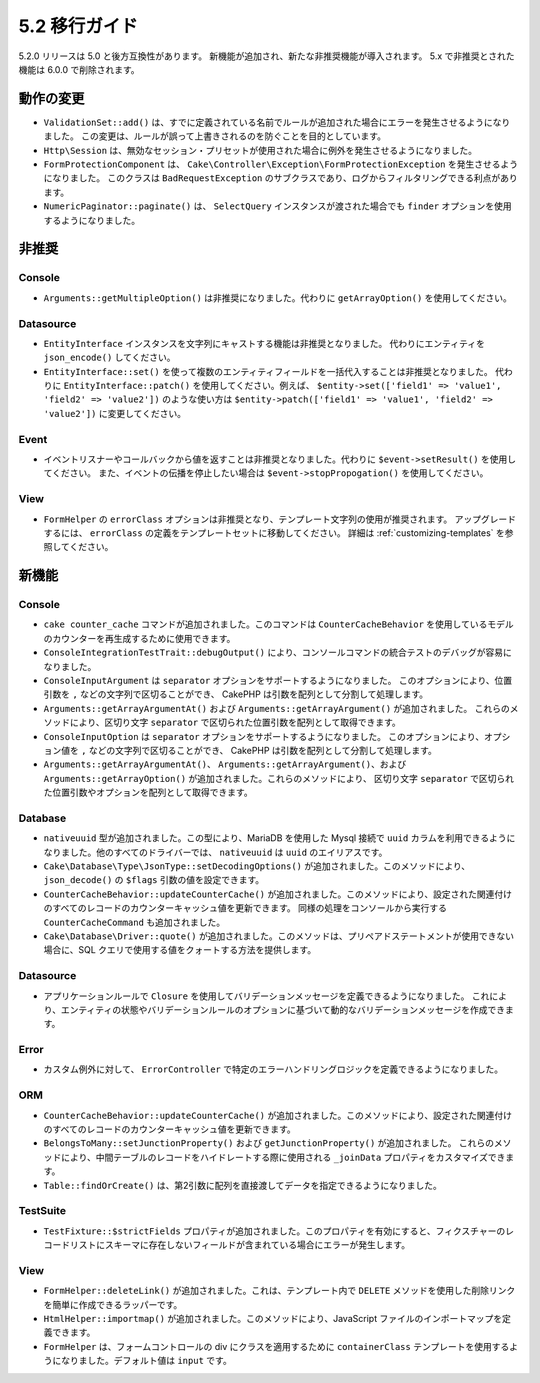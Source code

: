 5.2 移行ガイド
###################

5.2.0 リリースは 5.0 と後方互換性があります。
新機能が追加され、新たな非推奨機能が導入されます。
5.x で非推奨とされた機能は 6.0.0 で削除されます。

動作の変更
================

- ``ValidationSet::add()`` は、すでに定義されている名前でルールが追加された場合にエラーを発生させるようになりました。
  この変更は、ルールが誤って上書きされるのを防ぐことを目的としています。
- ``Http\Session`` は、無効なセッション・プリセットが使用された場合に例外を発生させるようになりました。
- ``FormProtectionComponent`` は、 ``Cake\Controller\Exception\FormProtectionException`` を発生させるようになりました。
  このクラスは ``BadRequestException`` のサブクラスであり、ログからフィルタリングできる利点があります。
- ``NumericPaginator::paginate()`` は、 ``SelectQuery`` インスタンスが渡された場合でも ``finder`` オプションを使用するようになりました。

非推奨
============

Console
-------

- ``Arguments::getMultipleOption()`` は非推奨になりました。代わりに ``getArrayOption()`` を使用してください。

Datasource
----------

- ``EntityInterface`` インスタンスを文字列にキャストする機能は非推奨となりました。
  代わりにエンティティを ``json_encode()`` してください。

- ``EntityInterface::set()`` を使って複数のエンティティフィールドを一括代入することは非推奨となりました。
  代わりに ``EntityInterface::patch()`` を使用してください。例えば、
  ``$entity->set(['field1' => 'value1', 'field2' => 'value2'])`` のような使い方は
  ``$entity->patch(['field1' => 'value1', 'field2' => 'value2'])`` に変更してください。

Event
-----

- イベントリスナーやコールバックから値を返すことは非推奨となりました。代わりに ``$event->setResult()`` を使用してください。
  また、イベントの伝播を停止したい場合は ``$event->stopPropogation()`` を使用してください。

View
----

- ``FormHelper`` の ``errorClass`` オプションは非推奨となり、テンプレート文字列の使用が推奨されます。
  アップグレードするには、 ``errorClass`` の定義をテンプレートセットに移動してください。
  詳細は :ref:`customizing-templates` を参照してください。


新機能
============

Console
-------

- ``cake counter_cache`` コマンドが追加されました。このコマンドは ``CounterCacheBehavior`` を使用しているモデルのカウンターを再生成するために使用できます。
- ``ConsoleIntegrationTestTrait::debugOutput()`` により、コンソールコマンドの統合テストのデバッグが容易になりました。
- ``ConsoleInputArgument`` は ``separator`` オプションをサポートするようになりました。
  このオプションにより、位置引数を ``,`` などの文字列で区切ることができ、
  CakePHP は引数を配列として分割して処理します。
- ``Arguments::getArrayArgumentAt()`` および ``Arguments::getArrayArgument()`` が追加されました。
  これらのメソッドにより、区切り文字 ``separator`` で区切られた位置引数を配列として取得できます。
- ``ConsoleInputOption`` は ``separator`` オプションをサポートするようになりました。
  このオプションにより、オプション値を ``,`` などの文字列で区切ることができ、
  CakePHP は引数を配列として分割して処理します。
- ``Arguments::getArrayArgumentAt()``、 ``Arguments::getArrayArgument()``、および
  ``Arguments::getArrayOption()`` が追加されました。これらのメソッドにより、
  区切り文字 ``separator`` で区切られた位置引数やオプションを配列として取得できます。

Database
--------

- ``nativeuuid`` 型が追加されました。この型により、MariaDB を使用した Mysql 接続で ``uuid`` カラムを利用できるようになりました。他のすべてのドライバーでは、 ``nativeuuid`` は ``uuid`` のエイリアスです。
- ``Cake\Database\Type\JsonType::setDecodingOptions()`` が追加されました。このメソッドにより、 ``json_decode()`` の ``$flags`` 引数の値を設定できます。
- ``CounterCacheBehavior::updateCounterCache()`` が追加されました。このメソッドにより、設定された関連付けのすべてのレコードのカウンターキャッシュ値を更新できます。
  同様の処理をコンソールから実行する ``CounterCacheCommand`` も追加されました。
- ``Cake\Database\Driver::quote()`` が追加されました。このメソッドは、プリペアドステートメントが使用できない場合に、SQL クエリで使用する値をクォートする方法を提供します。

Datasource
----------

- アプリケーションルールで ``Closure`` を使用してバリデーションメッセージを定義できるようになりました。
  これにより、エンティティの状態やバリデーションルールのオプションに基づいて動的なバリデーションメッセージを作成できます。

Error
-----

- カスタム例外に対して、 ``ErrorController`` で特定のエラーハンドリングロジックを定義できるようになりました。

ORM
---

- ``CounterCacheBehavior::updateCounterCache()`` が追加されました。このメソッドにより、設定された関連付けのすべてのレコードのカウンターキャッシュ値を更新できます。
- ``BelongsToMany::setJunctionProperty()`` および ``getJunctionProperty()`` が追加されました。
  これらのメソッドにより、中間テーブルのレコードをハイドレートする際に使用される ``_joinData`` プロパティをカスタマイズできます。
- ``Table::findOrCreate()`` は、第2引数に配列を直接渡してデータを指定できるようになりました。

TestSuite
---------

- ``TestFixture::$strictFields`` プロパティが追加されました。このプロパティを有効にすると、フィクスチャーのレコードリストにスキーマに存在しないフィールドが含まれている場合にエラーが発生します。

View
----

- ``FormHelper::deleteLink()`` が追加されました。これは、テンプレート内で ``DELETE`` メソッドを使用した削除リンクを簡単に作成できるラッパーです。
- ``HtmlHelper::importmap()`` が追加されました。このメソッドにより、JavaScript ファイルのインポートマップを定義できます。
- ``FormHelper`` は、フォームコントロールの div にクラスを適用するために ``containerClass`` テンプレートを使用するようになりました。デフォルト値は ``input`` です。

